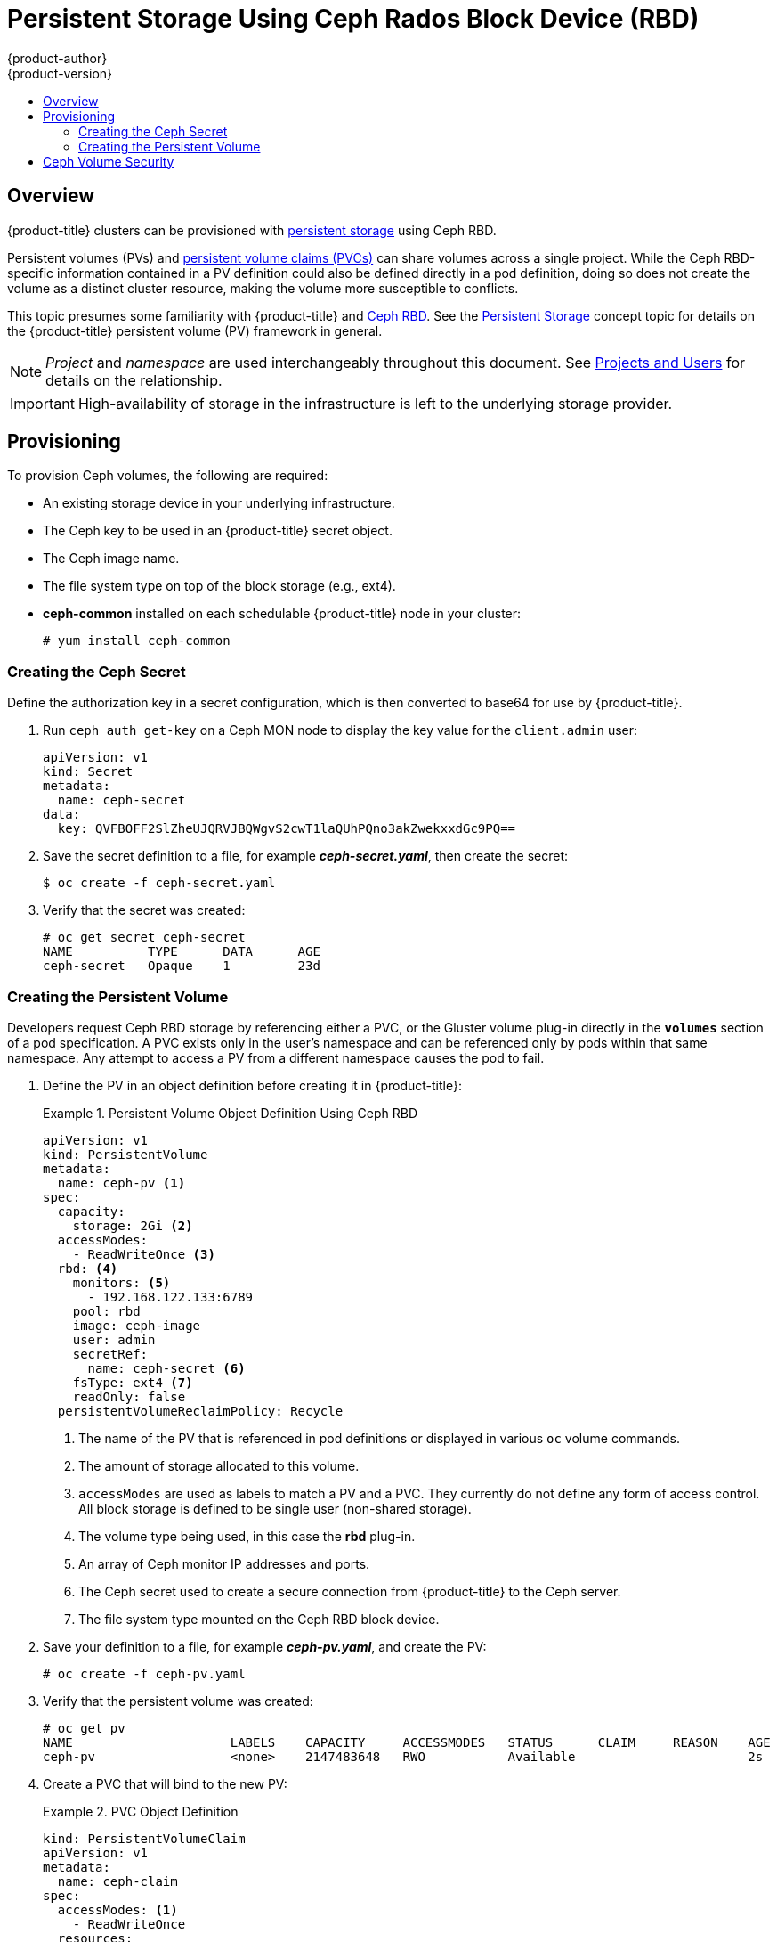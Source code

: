 [[install-config-persistent-storage-persistent-storage-ceph-rbd]]
= Persistent Storage Using Ceph Rados Block Device (RBD)
{product-author}
{product-version}
:data-uri:
:icons:
:experimental:
:toc: macro
:toc-title:
:prewrap!:

toc::[]

== Overview

{product-title} clusters can be provisioned with
link:../../architecture/additional_concepts/storage.html[persistent storage]
using Ceph RBD.

Persistent volumes (PVs) and
link:../../dev_guide/persistent_volumes.html[persistent volume claims (PVCs)]
can share volumes across a single project. While the Ceph RBD-specific
information contained in a PV definition could also be defined directly in a pod
definition, doing so does not create the volume as a distinct cluster resource,
making the volume more susceptible to conflicts.

This topic presumes some familiarity with {product-title} and
https://access.redhat.com/products/red-hat-ceph-storage[Ceph RBD].
See the link:../../architecture/additional_concepts/storage.html[Persistent
Storage] concept topic for details on the {product-title} persistent volume (PV)
framework in general.

[NOTE]
====
_Project_ and _namespace_ are used interchangeably throughout this document. See
link:../../architecture/core_concepts/projects_and_users.html#namespaces[Projects
and Users] for details on the relationship.
====

[IMPORTANT]
====
High-availability of storage in the infrastructure is left to the underlying
storage provider.
====

[[ceph-provisioning]]
== Provisioning

To provision Ceph volumes, the following are required:

- An existing storage device in your underlying infrastructure.
- The Ceph key to be used in an {product-title} secret object.
- The Ceph image name.
- The file system type on top of the block storage (e.g., ext4).
- *ceph-common* installed on each schedulable {product-title} node in your cluster:
+
----
# yum install ceph-common
----

[[creating-ceph-secret]]
=== Creating the Ceph Secret

Define the authorization key in a secret configuration, which is then converted to base64 for use by {product-title}.

. Run `ceph auth get-key` on a Ceph MON node to display the key value for the
`client.admin` user:
+
====
[source,yaml]
----
apiVersion: v1
kind: Secret
metadata:
  name: ceph-secret
data:
  key: QVFBOFF2SlZheUJQRVJBQWgvS2cwT1laQUhPQno3akZwekxxdGc9PQ==

----
====

. Save the secret definition to a file, for example *_ceph-secret.yaml_*, then
create the secret:
+
====
----
$ oc create -f ceph-secret.yaml
----
====

. Verify that the secret was created:
+
====
----
# oc get secret ceph-secret
NAME          TYPE      DATA      AGE
ceph-secret   Opaque    1         23d
----
====

[[ceph-creating-pv]]
=== Creating the Persistent Volume

Developers request Ceph RBD storage by referencing either a PVC, or the Gluster
volume plug-in directly in the `*volumes*` section of a pod specification. A PVC
exists only in the user's namespace and can be referenced only by pods within
that same namespace. Any attempt to access a PV from a different namespace
causes the pod to fail.

. Define the PV in an object definition before creating it in {product-title}:
+
.Persistent Volume Object Definition Using Ceph RBD
====
[source,yaml]
----
apiVersion: v1
kind: PersistentVolume
metadata:
  name: ceph-pv <1>
spec:
  capacity:
    storage: 2Gi <2>
  accessModes:
    - ReadWriteOnce <3>
  rbd: <4>
    monitors: <5>
      - 192.168.122.133:6789
    pool: rbd
    image: ceph-image
    user: admin
    secretRef:
      name: ceph-secret <6>
    fsType: ext4 <7>
    readOnly: false
  persistentVolumeReclaimPolicy: Recycle
----
<1> The name of the PV that is referenced in pod definitions or displayed in
various `oc` volume commands.
<2> The amount of storage allocated to this volume.
<3> `accessModes` are used as labels to match a PV and a PVC. They currently
do not define any form of access control. All block storage is defined to be
single user (non-shared storage).
<4> The volume type being used, in this case the *rbd* plug-in.
<5> An array of Ceph monitor IP addresses and ports.
<6> The Ceph secret used to create a secure connection from {product-title} to the Ceph server.
<7> The file system type mounted on the Ceph RBD block device.
====

. Save your definition to a file, for example *_ceph-pv.yaml_*, and create the
PV:
+
====
----
# oc create -f ceph-pv.yaml
----
====

. Verify that the persistent volume was created:
+
====
----
# oc get pv
NAME                     LABELS    CAPACITY     ACCESSMODES   STATUS      CLAIM     REASON    AGE
ceph-pv                  <none>    2147483648   RWO           Available                       2s
----
====

. Create a PVC that will bind to the new PV:
+
.PVC Object Definition
====
[source,yaml]
----
kind: PersistentVolumeClaim
apiVersion: v1
metadata:
  name: ceph-claim
spec:
  accessModes: <1>
    - ReadWriteOnce
  resources:
    requests:
      storage: 2Gi <2>

----
<1> The `*accessModes*` do not enforce access right, but instead act as labels to match a PV to a PVC.
<2> This claim looks for PVs offering `*2Gi*` or greater capacity.
====

. Save the definition to a file, for example *_ceph-claim.yaml_*, and create the
PVC:
+
====
----
# oc create -f ceph-claim.yaml
----
====

[[ceph-volume-security]]
== Ceph Volume Security

[NOTE]
====
See the full
link:../../install_config/persistent_storage/pod_security_context.html[Volume
Security] topic before implementing Ceph RBD volumes.
====

A significant difference between shared volumes (NFS and GlusterFS) and block
volumes (Ceph RBD, iSCSI, and most cloud storage), is that the user and group
IDs defined in the pod definition or docker image are applied to the target
physical storage. This is referred to as managing ownership of the block device.
For example, if the Ceph RBD mount has its owner set to *123* and its group ID
set to *567*, and if the pod defines its `runAsUser` set to *222* and its
`fsGroup` to be *7777*, then the Ceph RBD physical mount's ownership will be
changed to *222:7777*.

[NOTE]
====
Even if the user and group IDs are not defined in the pod specification, the
resulting pod may have defaults defined for these IDs based on its matching SCC,
or its project. See the full
link:../../install_config/persistent_storage/pod_security_context.html[Volume
Security] topic which covers storage aspects of SCCs and defaults in greater
detail.
====

A pod defines the group ownership of a Ceph RBD volume using the `*fsGroup*`
stanza under the pod's `*securityContext*` definition:

====
[source,yaml]
----
spec:
  containers:
    - name:
    ...
  securityContext: <1>
    fsGroup: 7777 <2>
----
<1> The `*securityContext*` must be defined at the pod level, not under a specific container.
<2> All containers in the pod will have the same fsGroup ID.
====
